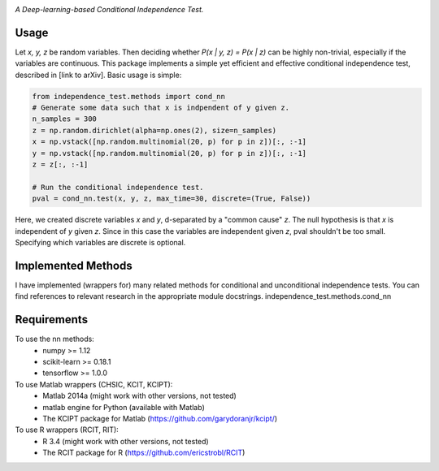 .. image:: https://img.shields.io/badge/License-MIT-yellow.svg
    :target: https://opensource.org/licenses/MIT
    :alt: License

*A Deep-learning-based Conditional Independence Test.*

Usage
-----
Let *x, y, z* be random variables. Then deciding whether *P(x | y, z) = P(x | z)* 
can be highly non-trivial, especially if the variables are continuous. This package 
implements a simple yet efficient and effective conditional independence test,
described in [link to arXiv]. Basic usage is simple:

.. code:: python 

    from independence_test.methods import cond_nn
    # Generate some data such that x is indpendent of y given z.
    n_samples = 300
    z = np.random.dirichlet(alpha=np.ones(2), size=n_samples)
    x = np.vstack([np.random.multinomial(20, p) for p in z])[:, :-1]
    y = np.vstack([np.random.multinomial(20, p) for p in z])[:, :-1]
    z = z[:, :-1]
    
    # Run the conditional independence test.
    pval = cond_nn.test(x, y, z, max_time=30, discrete=(True, False))

Here, we created discrete variables *x* and *y*, d-separated by a "common cause"
*z*. The null hypothesis is that *x* is independent of *y* given *z*. Since in this 
case the variables are independent given *z*, pval shouldn't be too small. Specifying which 
variables are discrete is optional.

Implemented Methods
-------------------
I have implemented (wrappers for) many related methods for conditional and
unconditional independence tests. You can find references to relevant research
in the appropriate module docstrings.
independence_test.methods.cond_nn

Requirements
------------
To use the nn methods:
    * numpy >= 1.12
    * scikit-learn >= 0.18.1
    * tensorflow >= 1.0.0
To use Matlab wrappers (CHSIC, KCIT, KCIPT):
    * Matlab 2014a (might work with other versions, not tested)
    * matlab engine for Python (available with Matlab)
    * The KCIPT package for Matlab (https://github.com/garydoranjr/kcipt/)
To use R wrappers (RCIT, RIT):
    * R 3.4 (might work with other versions, not tested)
    * The RCIT package for R (https://github.com/ericstrobl/RCIT)

.. _pip: http://www.pip-installer.org/en/latest/
.. _independence_nn.py: independence_nn.py
.. _utils.py: utils.py
.. _nn.py: nn.py
